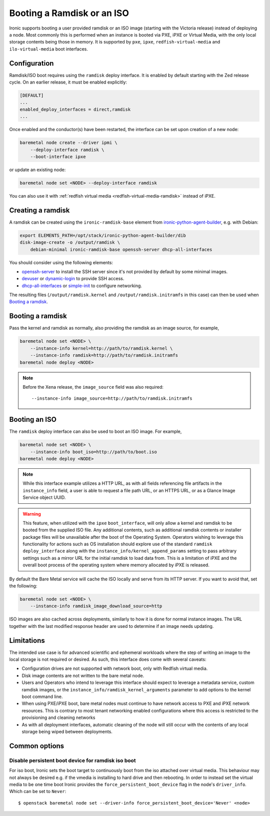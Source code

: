 Booting a Ramdisk or an ISO
===========================

Ironic supports booting a user provided ramdisk or an ISO image (starting with
the Victoria release) instead of deploying a node.
Most commonly this is performed when an instance is booted via PXE, iPXE or
Virtual Media, with the only local storage contents being those in memory.
It is supported by ``pxe``, ``ipxe``, ``redfish-virtual-media`` and
``ilo-virtual-media`` boot interfaces.

Configuration
-------------

Ramdisk/ISO boot requires using the ``ramdisk`` deploy interface. It is enabled
by default starting with the Zed release cycle. On an earlier release, it must
be enabled explicitly:

.. code-block:: ini

   [DEFAULT]
   ...
   enabled_deploy_interfaces = direct,ramdisk
   ...

Once enabled and the conductor(s) have been restarted, the interface can
be set upon creation of a new node:

.. code-block:: shell

   baremetal node create --driver ipmi \
       --deploy-interface ramdisk \
       --boot-interface ipxe

or update an existing node:

.. code-block:: shell

   baremetal node set <NODE> --deploy-interface ramdisk

You can also use it with :ref:`redfish virtual media
<redfish-virtual-media-ramdisk>` instead of iPXE.

Creating a ramdisk
------------------

A ramdisk can be created using the ``ironic-ramdisk-base`` element from
ironic-python-agent-builder_, e.g. with Debian:

.. code-block:: shell

    export ELEMENTS_PATH=/opt/stack/ironic-python-agent-builder/dib
    disk-image-create -o /output/ramdisk \
        debian-minimal ironic-ramdisk-base openssh-server dhcp-all-interfaces

You should consider using the following elements:

* openssh-server_ to install the SSH server since it's not provided by default
  by some minimal images.
* devuser_ or dynamic-login_ to provide SSH access.
* dhcp-all-interfaces_ or simple-init_ to configure networking.

The resulting files (``/output/ramdisk.kernel`` and
``/output/ramdisk.initramfs`` in this case) can then be used when `Booting a
ramdisk`_.

Booting a ramdisk
-----------------

Pass the kernel and ramdisk as normally, also providing the ramdisk as an image
source, for example,

.. code-block:: shell

    baremetal node set <NODE> \
        --instance-info kernel=http://path/to/ramdisk.kernel \
        --instance-info ramdisk=http://path/to/ramdisk.initramfs
    baremetal node deploy <NODE>

.. note::
   Before the Xena release, the ``image_source`` field was also required::

        --instance-info image_source=http://path/to/ramdisk.initramfs

Booting an ISO
--------------

The ``ramdisk`` deploy interface can also be used to boot an ISO image.
For example,

.. code-block:: shell

    baremetal node set <NODE> \
        --instance-info boot_iso=http://path/to/boot.iso
    baremetal node deploy <NODE>

.. note::

   While this interface example utilizes a HTTP URL, as with all fields
   referencing file artifacts in the ``instance_info`` field, a user is
   able to request a file path URL, or an HTTPS URL, or as a Glance Image
   Service object UUID.

.. warning::
   This feature, when utilized with the ``ipxe`` ``boot_interface``,
   will only allow a kernel and ramdisk to be booted from the
   supplied ISO file. Any additional contents, such as additional
   ramdisk contents or installer package files will be unavailable
   after the boot of the Operating System. Operators wishing to leverage
   this functionality for actions such as OS installation should explore
   use of the standard ``ramdisk`` ``deploy_interface`` along with the
   ``instance_info/kernel_append_params`` setting to pass arbitrary
   settings such as a mirror URL for the initial ramdisk to load data from.
   This is a limitation of iPXE and the overall boot process of the
   operating system where memory allocated by iPXE is released.

By default the Bare Metal service will cache the ISO locally and serve from its
HTTP server. If you want to avoid that, set the following:

.. code-block:: shell

    baremetal node set <NODE> \
        --instance-info ramdisk_image_download_source=http

ISO images are also cached across deployments, similarly to how it is done for
normal instance images. The URL together with the last modified response header
are used to determine if an image needs updating.

Limitations
-----------

The intended use case is for advanced scientific and ephemeral workloads
where the step of writing an image to the local storage is not required
or desired. As such, this interface does come with several caveats:

* Configuration drives are not supported with network boot, only with Redfish
  virtual media.
* Disk image contents are not written to the bare metal node.
* Users and Operators who intend to leverage this interface should
  expect to leverage a metadata service, custom ramdisk images, or the
  ``instance_info/ramdisk_kernel_arguments`` parameter to add options to
  the kernel boot command line.
* When using PXE/iPXE boot, bare metal nodes must continue to have network
  access to PXE and iPXE network resources. This is contrary to most tenant
  networking enabled configurations where this access is restricted to
  the provisioning and cleaning networks
* As with all deployment interfaces, automatic cleaning of the node will
  still occur with the contents of any local storage being wiped between
  deployments.

Common options
--------------

Disable persistent boot device for ramdisk iso boot
~~~~~~~~~~~~~~~~~~~~~~~~~~~~~~~~~~~~~~~~~~~~~~~~~~~

For iso boot, Ironic sets the boot target to continuously boot from
the iso attached over virtual media. This behaviour may not always be
desired e.g. if the vmedia is installing to hard drive and then
rebooting. In order to instead set the virtual media to be one time
boot Ironic provides the ``force_persistent_boot_device`` flag in the
node's ``driver_info``. Which can be set to ``Never``::

    $ openstack baremetal node set --driver-info force_persistent_boot_device='Never' <node>

.. _ironic-python-agent-builder: https://opendev.org/openstack/ironic-python-agent-builder
.. _openssh-server: https://docs.openstack.org/diskimage-builder/latest/elements/openssh-server/README.html
.. _devuser: https://docs.openstack.org/diskimage-builder/latest/elements/devuser/README.html
.. _dynamic-login: https://docs.openstack.org/diskimage-builder/latest/elements/dynamic-login/README.html
.. _dhcp-all-interfaces: https://docs.openstack.org/diskimage-builder/latest/elements/dhcp-all-interfaces/README.html
.. _simple-init: https://docs.openstack.org/diskimage-builder/latest/elements/simple-init/README.html
